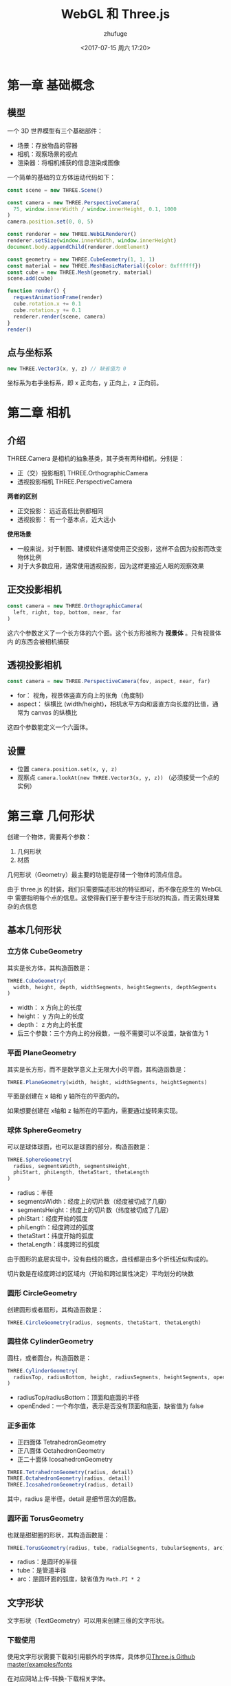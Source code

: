 #+TITLE: WebGL 和 Three.js
#+AUTHOR: zhufuge
#+DATE: <2017-07-15 周六 17:20>

* 第一章 基础概念
** 模型
   一个 3D 世界模型有三个基础部件：
   - 场景：存放物品的容器
   - 相机：观察场景的视点
   - 渲染器：将相机捕获的信息渲染成图像

   一个简单的基础的立方体运动代码如下：
   #+BEGIN_SRC js
  const scene = new THREE.Scene()

  const camera = new THREE.PerspectiveCamera(
    75, window.innerWidth / window.innerHeight, 0.1, 1000
  )
  camera.position.set(0, 0, 5)

  const renderer = new THREE.WebGLRenderer()
  renderer.setSize(window.innerWidth, window.innerHeight)
  document.body.appendChild(renderer.domElement)

  const geometry = new THREE.CubeGeometry(1, 1, 1)
  const material = new THREE.MeshBasicMaterial({color: 0xffffff})
  const cube = new THREE.Mesh(geometry, material)
  scene.add(cube)

  function render() {
    requestAnimationFrame(render)
    cube.rotation.x += 0.1
    cube.rotation.y += 0.1
    renderer.render(scene, camera)
  }
  render()
   #+END_SRC

** 点与坐标系
   #+BEGIN_SRC js
     new THREE.Vector3(x, y, z) // 缺省值为 0
   #+END_SRC

   坐标系为右手坐标系，即 x 正向右，y 正向上，z 正向前。
* 第二章 相机
** 介绍
  THREE.Camera 是相机的抽象基类，其子类有两种相机，分别是：
  - 正（交）投影相机 THREE.OrthographicCamera
  - 透视投影相机 THREE.PerspectiveCamera


  *两者的区别*

  - 正交投影： 远近高低比例都相同
  - 透视投影： 有一个基本点，近大远小 


  *使用场景*
  
  - 一般来说，对于制图、建模软件通常使用正交投影，这样不会因为投影而改变物体比例
  - 对于大多数应用，通常使用透视投影，因为这样更接近人眼的观察效果
  
** 正交投影相机
    #+BEGIN_SRC js
      const camera = new THREE.OrthographicCamera(
        left, right, top, bottom, near, far
      )
    #+END_SRC

    这六个参数定义了一个长方体的六个面。这个长方形被称为 *视景体* 。只有视景体内
    的东西会被相机捕获

** 透视投影相机

    #+BEGIN_SRC js
      const camera = new THREE.PerspectiveCamera(fov, aspect, near, far)
    #+END_SRC

    - for： 视角，视景体竖直方向上的张角（角度制）
    - aspect： 纵横比 (width/height)，相机水平方向和竖直方向长度的比值，通常为
      canvas 的纵横比


    这四个参数能定义一个六面体。
** 设置
   - 位置 =camera.position.set(x, y, z)=
   - 观察点 =camera.lookAt(new THREE.Vector3(x, y, z))= （必须接受一个点的实例）
* 第三章 几何形状
  创建一个物体，需要两个参数：
  1. 几何形状
  2. 材质

  几何形状（Geometry）最主要的功能是存储一个物体的顶点信息。

  由于 three.js 的封装，我们只需要描述形状的特征即可，而不像在原生的 WebGL 中
  需要指明每个点的信息。这使得我们至于要专注于形状的构造，而无需处理繁杂的点信息
** 基本几何形状
*** 立方体 CubeGeometry
    其实是长方体，其构造函数是：
    #+BEGIN_SRC js
      THREE.CubeGeometry(
        width, height, depth, widthSegments, heightSegments, depthSegments
      )
    #+END_SRC

    - width： x 方向上的长度
    - height： y 方向上的长度
    - depth： z 方向上的长度
    - 后三个参数：三个方向上的分段数，一般不需要可以不设置，缺省值为 1

*** 平面 PlaneGeometry
    其实是长方形，而不是数学意义上无限大小的平面，其构造函数是：
    #+BEGIN_SRC js
      THREE.PlaneGeometry(width, height, widthSegments, heightSegments)
    #+END_SRC
    平面是创建在 x 轴和 y 轴所在的平面内的。

    如果想要创建在 x轴和 z 轴所在的平面内，需要通过旋转来实现。
*** 球体 SphereGeometry
    可以是球体球面，也可以是球面的部分，构造函数是：
    #+BEGIN_SRC js
      THREE.SphereGeometry(
        radius, segmentsWidth, segmentsHeight,
        phiStart, phiLength, thetaStart, thetaLength
      )
    #+END_SRC
    - radius：半径
    - segmentsWidth：经度上的切片数（经度被切成了几瓣）
    - segmentsHeight：纬度上的切片数（纬度被切成了几层）
    - phiStart：经度开始的弧度
    - phiLength：经度跨过的弧度
    - thetaStart：纬度开始的弧度
    - thetaLength：纬度跨过的弧度
      

    由于图形的底层实现中，没有曲线的概念，曲线都是由多个折线近似构成的。
    
    切片数是在经度跨过的区域内（开始和跨过属性决定）平均划分的块数
*** 圆形 CircleGeometry
    创建圆形或者扇形，其构造函数是：
    #+BEGIN_SRC js
      THREE.CircleGeometry(radius, segments, thetaStart, thetaLength)
    #+END_SRC
*** 圆柱体 CylinderGeometry    
    圆柱，或者圆台，构造函数是：
    #+BEGIN_SRC js
      THREE.CylinderGeometry(
        radiusTop, radiusBottom, height, radiusSegments, heightSegments, openEnded
      )
    #+END_SRC
    - radiusTop/radiusBottom：顶面和底面的半径
    - openEnded：一个布尔值，表示是否没有顶面和底面，缺省值为 false
*** 正多面体
    - 正四面体 TetrahedronGeometry
    - 正八面体 OctahedronGeometry
    - 正二十面体 IcosahedronGeometry


    #+BEGIN_SRC js
        THREE.TetrahedronGeometry(radius, detail)
        THREE.OctahedronGeometry(radius, detail)
        THREE.IcosahedronGeometry(radius, detail)
    #+END_SRC
      
    其中，radius 是半径，detail 是细节层次的层数。
*** 圆环面 TorusGeometry
    也就是甜甜圈的形状，其构造函数是：
    #+BEGIN_SRC js
      THREE.TorusGeometry(radius, tube, radialSegments, tubularSegments, arc)
    #+END_SRC

    - radius：是圆环的半径
    - tube：是管道半径
    - arc：是圆环面的弧度，缺省值为 =Math.PI * 2=
** 文字形状
   文字形状（TextGeometry）可以用来创建三维的文字形状。

*** 下载使用
    使用文字形状需要下载和引用额外的字体库，具体参见[[https://github.com/mrdoob/three.js/tree/master/examples/fonts][Three.js Github master/examples/fonts]]
    
    在对应网站上传-转换-下载相关字体。

    加载方法：
    #+BEGIN_SRC js
      new THREE.FontLoader().load(font_file, function(font) {
        const mesh = new THREE.Mesh(new THREE.TextGeometry('Hello', {
          font: font,
          size: 1,
          height: 1
        }), material)
        scene.add(mesh)
      })
    #+END_SRC
    
    构造函数是：
    #+BEGIN_SRC js
      THREE.TextGeometry(text, parameters)
    #+END_SRC
** 自定义形状
   自定义形状需要手动指定每个顶点的位置，以及连接情况。构造函数是：
   #+BEGIN_SRC js
     THREE.Geometry()
   #+END_SRC

   添加顶点：
   #+BEGIN_SRC js
     geometry.vertices.push(p_0, p_1, p_2, ...) // p_i = new THREE.Vector3(x, y, z)
     geometry.faces.push(f_0, f_1, ...) // f_i = new THREE.Face3(i, j, k)
   #+END_SRC
   
   =new THREE.Face3(i, j, k)= 创建一个三个顶点组成的面片，参数为顶点数组的点下标。

   复制模型最好用建模软件创建，然后在使用 Three.js 导入到场景中。
* 第四章 材质
  #+BEGIN_QUOTE
  材质（Material）是独立于物体顶点信息之外的与渲染效果相关的属性。通过设置材质可以
  改变物体的颜色、纹理贴图、光照模式等。
  #+END_QUOTE

** 基本材质
   使用基本材质的物体，渲染后的颜色始终为该材质的颜色，不会因光照产生明暗、阴影效果。
   构造函数：
   #+BEGIN_SRC js
     THREE.MeshBasicMaterial(opt)
   #+END_SRC
   opt 的属性很多，常用的几个为：
    - color
    - visible：是否可见，默认为true
    - side：渲染面片正面或是反面，默认为正面THREE.FrontSide，可设置为反面
      THREE.BackSide，或双面THREE.DoubleSide
    - wireframe：是否渲染线而非面，默认为false
    - map：使用纹理贴图
** Lambert 材质
   Lambert光照模型的主要特点是只考虑漫反射而不考虑镜面反射的效果。可以认为是粗糙
   度小且均匀的材质。

   其光照模型的公式为
   #+BEGIN_SRC latex
     Idiffuse = Kd * Id * cos(theta)
   #+END_SRC
   其中， =Idiffuse= 是漫反射光强， =Kd= 是物体表面的漫反射属性， =Id= 是光强，
   =theta= 是光的入射角弧度。
* 第五章 渲染
   #+BEGIN_SRC js
     renderer.render(scene, camera)
   #+END_SRC

   每次改变场景中物体的各种属性，都必须重新调用该函数。不然新的场景是不会被自动
   重新渲染的。

   :循环渲染: requestAnimationFrame 函数，参数为下一动画帧调用的函数。

** 动态场景
   1. 通过改变物体的位置属性
   2. 通过改变相机的位置属性

** 性能评估
   :帧数: 图形处理器每秒能刷新几次，通常用 fps(Frame Pre Second) 表示。

   *性能监视器 [[https://github.com/mrdoob/stats.js/][stats.js]]*

   #+BEGIN_SRC js
     const stats = new Stats() stats.setMode(0) // 0: fps, 1: ms
   #+END_SRC

** 动画引擎
   [[https://github.com/tweenjs/tween.js][Tween.js]]

   创建动画：
   #+BEGIN_SRC js
     new TWEEN.Tween(obj.attr).to(change_obj, time).repeat(times).start()
   #+END_SRC

   使用：
   #+BEGIN_SRC js
     TWEEN.update()
   #+END_SRC
* 第六章 光源
  光源基类：
  #+BEGIN_SRC js
    const light = new THREE.Light(color)
  #+END_SRC

  由基类派生出来的其他种类光源
  - AmbientLight 环境光
  - AreaLight 区域光
  - DirectionalLight 方向光（平行光）
  - SpotLight 聚光灯
  - PointLight 点光源

** 环境光
   环境光是经过多次反射而来的光，无法确定最初的方向。环境光源放出来的光线可以认
   为是来自任何方向。在场景中指定环境光时，所有的物体无论法向量如何，都将表现为
   同样的明暗程度。

** 点光源

   #+BEGIN_SRC js
     const pointLight = new THREE.PointLight(color, intensity, distance)
   #+END_SRC
   - intensity：光强度，默认为 1.0 （100% 强度的光）
   - distance：光的距离，从光源所在的位置，经过 distance 这段距离后，光的强度将
     从 intensity 衰减为 0，默认为 0.0（光源强度不衰减）

** 聚光灯

   #+BEGIN_SRC js
     const spotLight = new THREE.SpotLight( color, intensity, distance, angle,
       exponent )
   #+END_SRC
   - angle：聚光灯着色的角度，用弧度作为单位，这个角度是和光源的方向形成的角度
   - exponent：衰减的参数，越大衰减越快

** 平行光
   一组没有衰减的平行的光线，类似太阳光的效果。
   #+BEGIN_SRC js
     const directionalLight = new THREE.DirectionalLight(color, intensity)
   #+END_SRC
   
   方向由位置和原点决定。

* 第七章 纹理
  纹理类由 THREE.Texture 表示
  #+BEGIN_SRC js
    const texture = new THREE.Texture( img, mapping, wrapS, wrapT, magFilter,
      minFilter, format, type, anisotropy )
 #+END_SRC

  - img：THREE.ImageUtils.loadTexture(url)
  - mapping：THREE.UVMapping() 表示纹理坐标
  - wrapS/wrapT：表示 x/y 轴的纹理的回环方式
  - magFilter/minFilter：表示过滤的方式
  - format：表示加载的图片格式，THREE.RGBAFormat 或 THREE.RGBFormat
  - type：表示存储纹理的内存的每个字节的格式，默认为无符号类型（THREE.UnsignedByteType)
  - anisotropy：各向异性过滤


  给立方体添加纹理，只需要将纹理放入材质设置中，简单的设置如下所示：
  #+BEGIN_SRC js
    const material = new THREE.MeshBasicMaterial({ map:
    THREE.ImageUtils.loadTexture("./assets/redstone_ore.png") })
  #+END_SRC
* 第八章 网格
  创建一个参考网格：
  #+BEGIN_SRC js
    const gridHelper = new THREE.GridHelper(size, split)
  #+END_SRC
  - size 为网格的边长
  - split 为分割段数

* 参考文献
  - [[http://www.ituring.com.cn/book/1272][Three.js 入门指南 - 张雯莉]]
